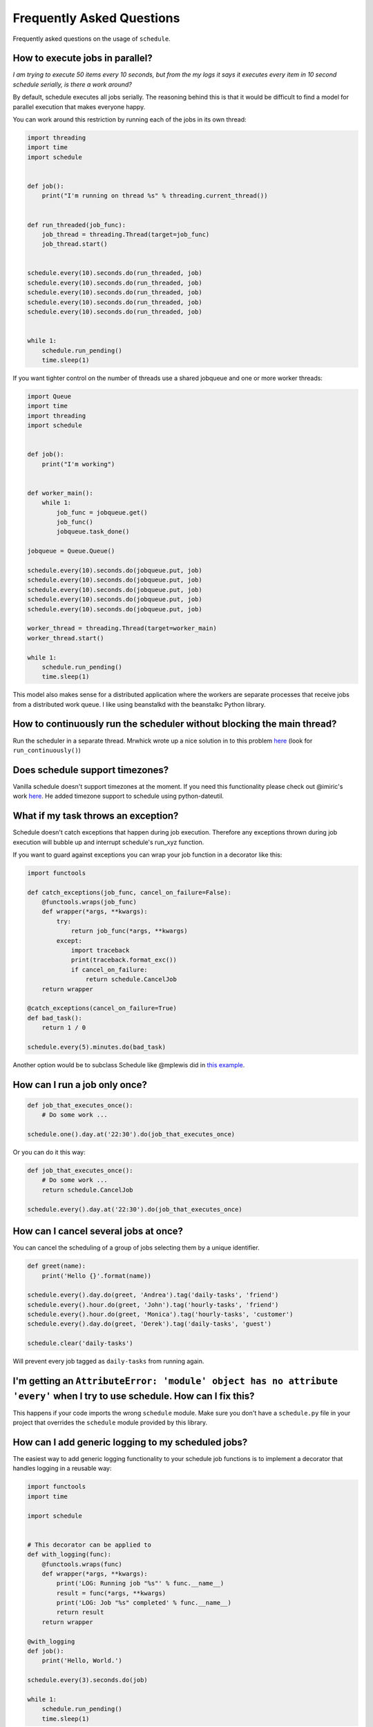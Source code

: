 .. _frequently-asked-questions:

Frequently Asked Questions
==========================

Frequently asked questions on the usage of ``schedule``.

How to execute jobs in parallel?
~~~~~~~~~~~~~~~~~~~~~~~~~~~~~~~~

*I am trying to execute 50 items every 10 seconds, but from the my logs it says it executes every item in 10 second schedule serially, is there a work around?*

By default, schedule executes all jobs serially. The reasoning behind this is that it would be difficult to find a model for parallel execution that makes everyone happy.

You can work around this restriction by running each of the jobs in its own thread:

.. code-block:: python

    import threading
    import time
    import schedule


    def job():
        print("I'm running on thread %s" % threading.current_thread())


    def run_threaded(job_func):
        job_thread = threading.Thread(target=job_func)
        job_thread.start()


    schedule.every(10).seconds.do(run_threaded, job)
    schedule.every(10).seconds.do(run_threaded, job)
    schedule.every(10).seconds.do(run_threaded, job)
    schedule.every(10).seconds.do(run_threaded, job)
    schedule.every(10).seconds.do(run_threaded, job)


    while 1:
        schedule.run_pending()
        time.sleep(1)

If you want tighter control on the number of threads use a shared jobqueue and one or more worker threads:

.. code-block:: python

    import Queue
    import time
    import threading
    import schedule


    def job():
        print("I'm working")


    def worker_main():
        while 1:
            job_func = jobqueue.get()
            job_func()
            jobqueue.task_done()

    jobqueue = Queue.Queue()

    schedule.every(10).seconds.do(jobqueue.put, job)
    schedule.every(10).seconds.do(jobqueue.put, job)
    schedule.every(10).seconds.do(jobqueue.put, job)
    schedule.every(10).seconds.do(jobqueue.put, job)
    schedule.every(10).seconds.do(jobqueue.put, job)

    worker_thread = threading.Thread(target=worker_main)
    worker_thread.start()

    while 1:
        schedule.run_pending()
        time.sleep(1)

This model also makes sense for a distributed application where the workers are separate processes that receive jobs from a distributed work queue. I like using beanstalkd with the beanstalkc Python library.

How to continuously run the scheduler without blocking the main thread?
~~~~~~~~~~~~~~~~~~~~~~~~~~~~~~~~~~~~~~~~~~~~~~~~~~~~~~~~~~~~~~~~~~~~~~~

Run the scheduler in a separate thread. Mrwhick wrote up a nice solution in to this problem `here <https://github.com/mrhwick/schedule/blob/master/schedule/__init__.py>`__ (look for ``run_continuously()``)

Does schedule support timezones?
~~~~~~~~~~~~~~~~~~~~~~~~~~~~~~~~

Vanilla schedule doesn't support timezones at the moment. If you need this functionality please check out @imiric's work `here <https://github.com/dbader/schedule/pull/16>`__. He added timezone support to schedule using python-dateutil.

What if my task throws an exception?
~~~~~~~~~~~~~~~~~~~~~~~~~~~~~~~~~~~~

Schedule doesn't catch exceptions that happen during job execution. Therefore any exceptions thrown during job execution will bubble up and interrupt schedule's run_xyz function.

If you want to guard against exceptions you can wrap your job function
in a decorator like this:

.. code-block:: python

    import functools

    def catch_exceptions(job_func, cancel_on_failure=False):
        @functools.wraps(job_func)
        def wrapper(*args, **kwargs):
            try:
                return job_func(*args, **kwargs)
            except:
                import traceback
                print(traceback.format_exc())
                if cancel_on_failure:
                    return schedule.CancelJob
        return wrapper

    @catch_exceptions(cancel_on_failure=True)
    def bad_task():
        return 1 / 0

    schedule.every(5).minutes.do(bad_task)

Another option would be to subclass Schedule like @mplewis did in `this example <https://gist.github.com/mplewis/8483f1c24f2d6259aef6>`_.

How can I run a job only once?
~~~~~~~~~~~~~~~~~~~~~~~~~~~~~~

.. code-block:: python

    def job_that_executes_once():
        # Do some work ...

    schedule.one().day.at('22:30').do(job_that_executes_once)

Or you can do it this way:

.. code-block:: python

    def job_that_executes_once():
        # Do some work ...
        return schedule.CancelJob

    schedule.every().day.at('22:30').do(job_that_executes_once)


How can I cancel several jobs at once?
~~~~~~~~~~~~~~~~~~~~~~~~~~~~~~~~~~~~~~

You can cancel the scheduling of a group of jobs selecting them by a unique identifier.

.. code-block:: python

    def greet(name):
        print('Hello {}'.format(name))

    schedule.every().day.do(greet, 'Andrea').tag('daily-tasks', 'friend')
    schedule.every().hour.do(greet, 'John').tag('hourly-tasks', 'friend')
    schedule.every().hour.do(greet, 'Monica').tag('hourly-tasks', 'customer')
    schedule.every().day.do(greet, 'Derek').tag('daily-tasks', 'guest')

    schedule.clear('daily-tasks')

Will prevent every job tagged as ``daily-tasks`` from running again.


I'm getting an ``AttributeError: 'module' object has no attribute 'every'`` when I try to use schedule. How can I fix this?
~~~~~~~~~~~~~~~~~~~~~~~~~~~~~~~~~~~~~~~~~~~~~~~~~~~~~~~~~~~~~~~~~~~~~~~~~~~~~~~~~~~~~~~~~~~~~~~~~~~~~~~~~~~~~~~~~~~~~~~~~~~

This happens if your code imports the wrong ``schedule`` module. Make sure you don't have a ``schedule.py`` file in your project that overrides the ``schedule`` module provided by this library.

How can I add generic logging to my scheduled jobs?
~~~~~~~~~~~~~~~~~~~~~~~~~~~~~~~~~~~~~~~~~~~~~~~~~~~

The easiest way to add generic logging functionality to your schedule
job functions is to implement a decorator that handles logging
in a reusable way:

.. code-block:: python

    import functools
    import time

    import schedule


    # This decorator can be applied to
    def with_logging(func):
        @functools.wraps(func)
        def wrapper(*args, **kwargs):
            print('LOG: Running job "%s"' % func.__name__)
            result = func(*args, **kwargs)
            print('LOG: Job "%s" completed' % func.__name__)
            return result
        return wrapper

    @with_logging
    def job():
        print('Hello, World.')

    schedule.every(3).seconds.do(job)

    while 1:
        schedule.run_pending()
        time.sleep(1)

How to run a job at random intervals?
~~~~~~~~~~~~~~~~~~~~~~~~~~~~~~~~~~~~~

.. code-block:: python

    def my_job():
        # This job will execute every 5 to 10 seconds.
        print('Foo')

    schedule.every(5).to(10).seconds.do(my_job)
